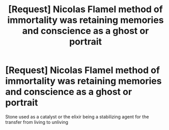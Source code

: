 #+TITLE: [Request] Nicolas Flamel method of immortality was retaining memories and conscience as a ghost or portrait

* [Request] Nicolas Flamel method of immortality was retaining memories and conscience as a ghost or portrait
:PROPERTIES:
:Author: UndergroundNerd
:Score: 1
:DateUnix: 1533873240.0
:DateShort: 2018-Aug-10
:FlairText: Request
:END:
Stone used as a catalyst or the elixir being a stabilizing agent for the transfer from living to unliving

